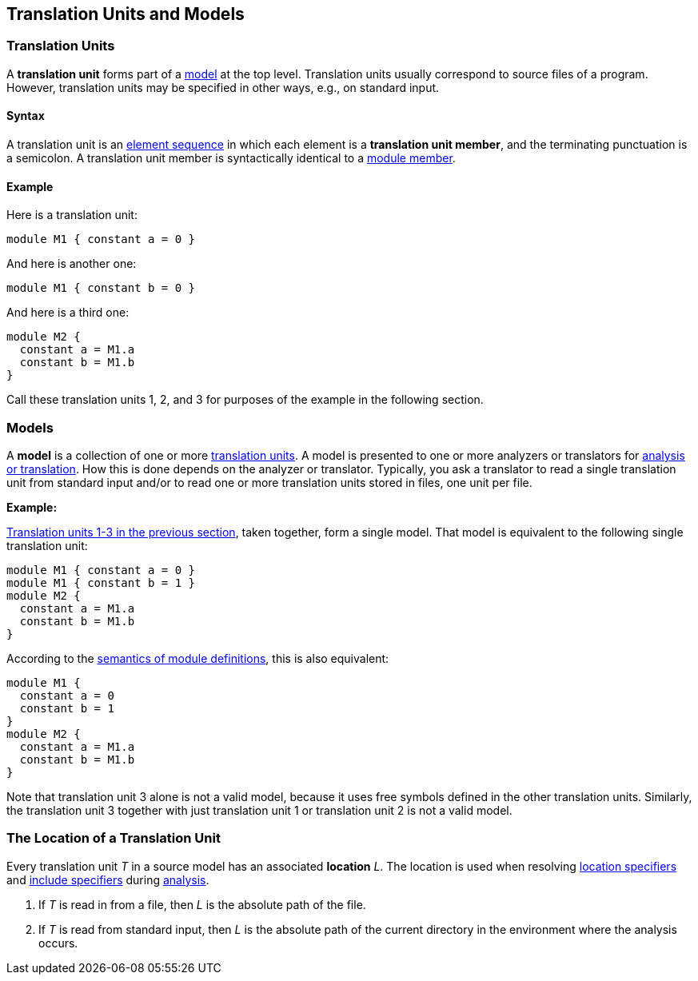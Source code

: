 == Translation Units and Models

=== Translation Units

A *translation unit* forms part of a <<Translation-Units-and-Models_Models,model>>
at the top level.
Translation units usually correspond to source files of a program.
However, translation units may be specified in other ways,
e.g., on standard input.

==== Syntax

A translation unit is an
<<Element-Sequences,element sequence>> in which each 
element is a *translation unit member*,
and the terminating punctuation is a semicolon.
A translation unit member is syntactically identical to a
<<Definitions_Module-Definitions_Syntax,module member>>.

==== Example

Here is a translation unit:

[source,fpp]
----
module M1 { constant a = 0 }
----

And here is another one:

[source,fpp]
----
module M1 { constant b = 0 }
----

And here is a third one:

[source,fpp]
----
module M2 { 
  constant a = M1.a
  constant b = M1.b
}
----

Call these translation units 1, 2, and 3 for purposes of the example in
the following section.

=== Models

A *model* is a collection of one or more
<<Translation-Units-and-Models_Translation-Units,translation
units>>. A model is presented to one or more analyzers or translators for
<<Analysis-and-Translation,analysis or translation>>.
How this is done depends on the analyzer or translator. Typically, you ask a
translator to read a single translation unit from standard input and/or
to read one or more translation units stored in files, one unit per
file.

*Example:*

<<Translation-Units-and-Models_Translation-Units_Example,Translation
units 1-3 in the previous section>>, taken together, form a single
model. That model is equivalent to the following single translation
unit:

[source,fpp]
----
module M1 { constant a = 0 }
module M1 { constant b = 1 }
module M2 { 
  constant a = M1.a
  constant b = M1.b
}
----

According to the
<<Scoping-of-Names_Multiple-Definitions-with-the-Same-Qualified-Name_Module-Definitions,semantics 
of module definitions>>,
this is also equivalent:

[source,fpp]
----
module M1 {
  constant a = 0
  constant b = 1
}
module M2 { 
  constant a = M1.a
  constant b = M1.b
}
----

Note that translation unit 3 alone is not a valid model, because it
uses free symbols defined in the other translation units. Similarly, the
translation unit 3 together with just translation unit 1 or translation
unit 2 is not a valid model.

=== The Location of a Translation Unit

Every translation unit _T_ in a source model has an associated
*location* _L_.
The location is used when resolving <<Specifiers_Location-Specifiers,location 
specifiers>> and
<<Specifiers_Include-Specifiers,include specifiers>>
during <<Analysis-and-Translation,analysis>>.

. If _T_ is read in from a file, then _L_ is the absolute path 
of the file.

. If _T_ is read from standard input, then _L_ is the absolute path of the current
directory in the environment where the analysis occurs.
